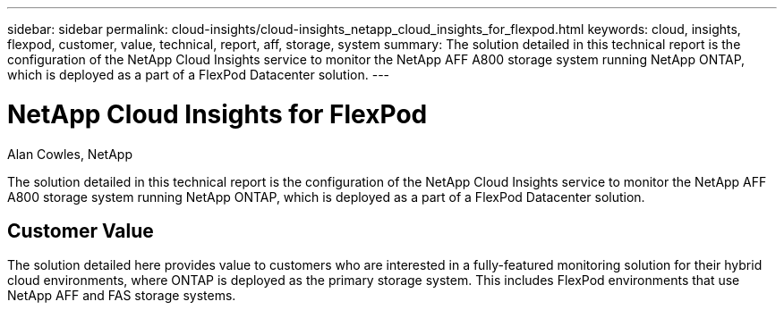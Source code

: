 ---
sidebar: sidebar
permalink: cloud-insights/cloud-insights_netapp_cloud_insights_for_flexpod.html
keywords: cloud, insights, flexpod, customer, value, technical, report, aff, storage, system
summary: The solution detailed in this technical report is the configuration of the NetApp Cloud Insights service to monitor the NetApp AFF A800 storage system running NetApp ONTAP, which is deployed as a part of a FlexPod Datacenter solution.
---

= NetApp Cloud Insights for FlexPod
:hardbreaks:
:nofooter:
:icons: font
:linkattrs:
:imagesdir: ./../media/

//
// This file was created with NDAC Version 2.0 (August 17, 2020)
//
// 2021-05-20 15:58:38.799693
//

[.lead]
Alan Cowles, NetApp

The solution detailed in this technical report is the configuration of the NetApp Cloud Insights service to monitor the NetApp AFF A800 storage system running NetApp ONTAP, which is deployed as a part of a FlexPod Datacenter solution.

== Customer Value

The solution detailed here provides value to customers who are interested in a fully-featured monitoring solution for their hybrid cloud environments, where ONTAP is deployed as the primary storage system. This includes FlexPod environments that use NetApp AFF and FAS storage systems.
